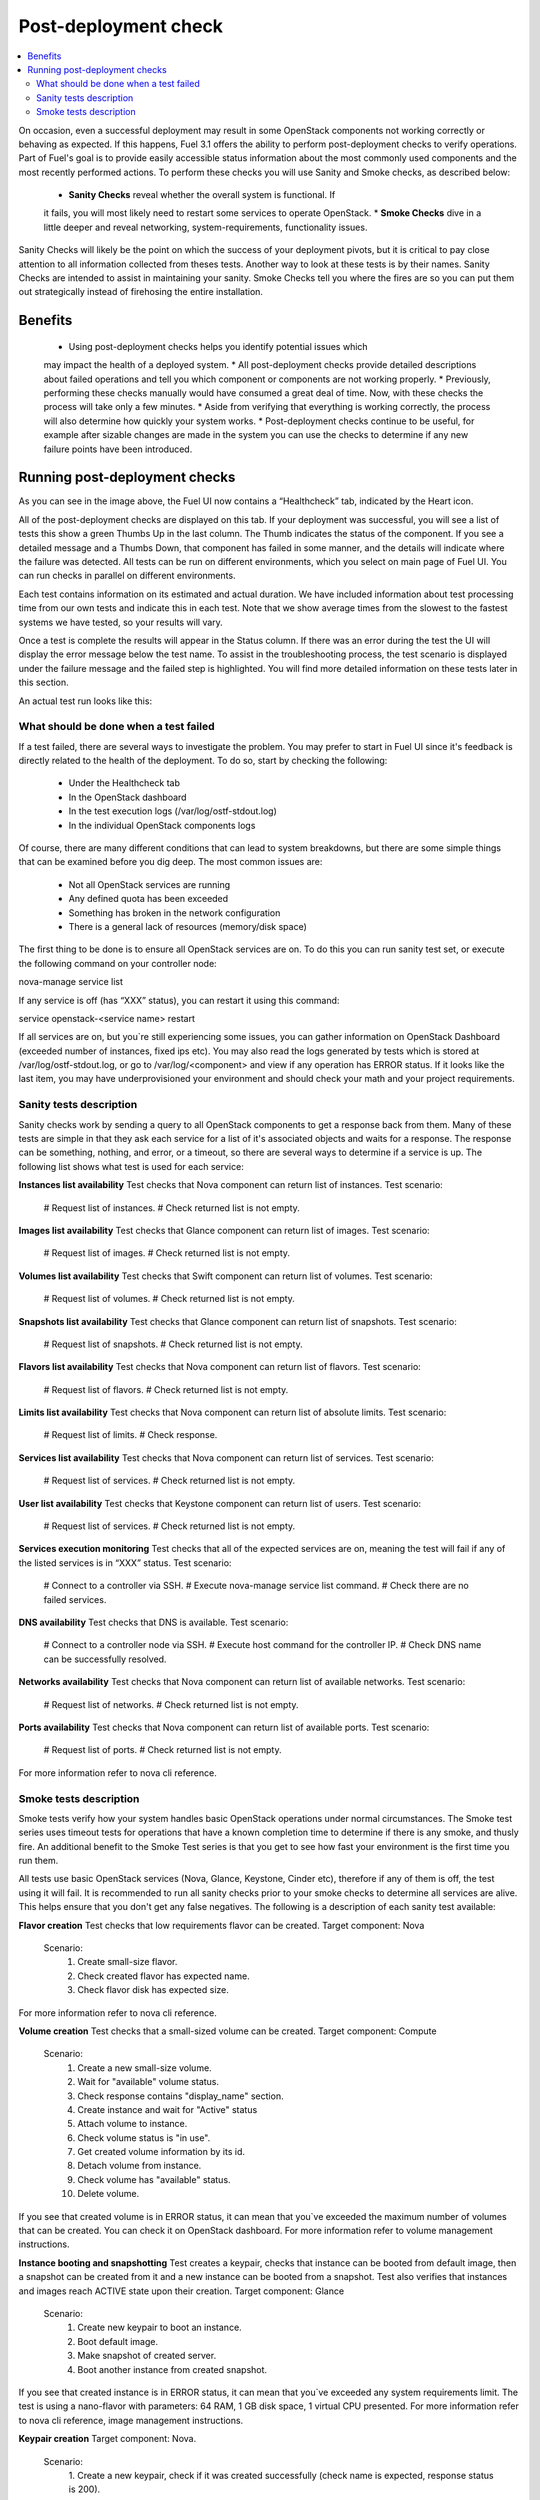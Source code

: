 Post-deployment check
=====================

.. contents:: :local:

On occasion, even a successful deployment may result in some OpenStack 
components not working correctly or behaving as expected. If this happens, 
Fuel 3.1 offers the ability to perform post-deployment checks to verify 
operations. Part of Fuel's goal is to provide easily accessible status 
information about the most commonly used components and the most recently 
performed actions. To perform these checks you will use Sanity and Smoke 
checks, as described below:

	* **Sanity Checks** reveal whether the overall system is functional. If 
	it fails, you will most likely need to restart some services to operate 
	OpenStack. 
	* **Smoke Checks** dive in a little deeper and reveal networking, 
	system-requirements, functionality issues.

Sanity Checks will likely be the point on which the success of your 
deployment pivots, but it is critical to pay close attention to all 
information collected from theses tests. Another way to look at these tests 
is by their names. Sanity Checks are intended to assist in maintaining your 
sanity. Smoke Checks tell you where the fires are so you can put them out 
strategically instead of firehosing the entire installation.

Benefits 
--------

	* Using post-deployment checks helps you identify potential issues which 
	may impact the health of a deployed system.  
	* All post-deployment checks provide detailed descriptions about failed 
	operations and tell you which component or components are not working 
	properly.  
	* Previously, performing these checks manually would have consumed a 
	great deal of time. Now, with these checks the process will take only a 
	few minutes. 
	* Aside from verifying that everything is working correctly, the process 
	will also determine how quickly your system works.  
	* Post-deployment checks continue to be useful, for example after 
	sizable changes are made in the system you can use the checks to 
	determine if any new failure points have been introduced.  

Running post-deployment checks 
------------------------------

.. image:: /_images/001-health-check-tab.png
	:align: center

As you can see in the image above, the Fuel UI now contains a “Healthcheck” 
tab, indicated by the Heart icon.

All of the post-deployment checks are displayed on this tab. If your 
deployment was successful, you will see a list of tests this show a green 
Thumbs Up in the last column. The Thumb indicates the status of the 
component. If you see a detailed message and a Thumbs Down, that 
component has failed in some manner, and the details will indicate where the 
failure was detected. All tests can be run on different environments, which 
you select on main page of Fuel UI. You can run checks in parallel on 
different environments.

Each test contains information on its estimated and actual duration. We have 
included information about test processing time from our own tests and 
indicate this in each test. Note that we show average times from the slowest 
to the fastest systems we have tested, so your results will vary.

Once a test is complete the results will appear in the Status column. If 
there was an error during the test the UI will display the error message 
below the test name. To assist in the troubleshooting process, the test 
scenario is displayed under the failure message and the failed step is 
highlighted. You will find more detailed information on these tests later in 
this section. 

An actual test run looks like this:

.. image:: /_images/002-health-check-results.png
	:align: center

What should be done when a test failed 
^^^^^^^^^^^^^^^^^^^^^^^^^^^^^^^^^^^^^^

If a test failed, there are several ways to investigate the problem. You may 
prefer to start in Fuel UI since it's feedback is directly related to the 
health of the deployment. To do so, start by checking the following:

	* Under the Healthcheck tab
	* In the OpenStack dashboard
	* In the test execution logs (/var/log/ostf-stdout.log)
	* In the individual OpenStack components logs

Of course, there are many different conditions that can lead to system 
breakdowns, but there are some simple things that can be examined before you 
dig deep. The most common issues are: 

	* Not all OpenStack services are running
	* Any defined quota has been exceeded
	* Something has broken in the network configuration
	* There is a general lack of resources (memory/disk space)

The first thing to be done is to ensure all OpenStack services are on. To do 
this you can run sanity test set, or execute the following command on your 
controller node:

.. code::
nova-manage service list

If any service is off (has “XXX” status), you can restart it using this command: 

.. code::
service openstack-<service name> restart

If all services are on, but you`re still experiencing some issues, you can 
gather information on OpenStack Dashboard (exceeded number of instances, 
fixed ips etc). You may also read the logs generated by tests which is 
stored at /var/log/ostf-stdout.log, or go to /var/log/<component> and view 
if any operation has ERROR status. If it looks like the last item, you may 
have underprovisioned your environment and should check your math and your 
project requirements.

Sanity tests description 
^^^^^^^^^^^^^^^^^^^^^^^^

Sanity checks work by sending a query to all OpenStack components to get a 
response back from them. Many of these tests are simple in that they ask 
each service for a list of it's associated objects and waits for a response. 
The response can be something, nothing, and error, or a timeout, so there 
are several ways to determine if a service is up. The following list shows 
what test is used for each service:

**Instances list availability**
Test checks that Nova component can return list of instances. 
Test scenario:
	# Request list of instances.
	# Check returned list is not empty.

**Images list availability**
Test checks that Glance component can return list of images.
Test scenario: 
	# Request list of images.
	# Check returned list is not empty.

**Volumes list availability**
Test checks that Swift component can return list of volumes.
Test scenario:
	# Request list of volumes.
	# Check returned list is not empty.

**Snapshots list availability**
Test checks that Glance component can return list of snapshots.
Test scenario:
	# Request list of snapshots.
	# Check returned list is not empty.

**Flavors list availability**
Test checks that Nova component can return list of flavors.
Test scenario:
	# Request list of flavors.
	# Check returned list is not empty.

**Limits list availability**
Test checks that Nova component can return list of absolute limits.
Test scenario:
	# Request list of limits.
	# Check response.

**Services list availability**
Test checks that Nova component can return list of services.
Test scenario:
	# Request list of services. 
	# Check returned list is not empty.

**User list availability**
Test checks that Keystone component can return list of users.
Test scenario:
	# Request list of services.
	# Check returned list is not empty.

**Services execution monitoring** 
Test checks that all of the expected services are on, meaning the test will 
fail if any of the listed services is in “XXX” status. 
Test scenario:
	# Connect to a controller via SSH.
	# Execute nova-manage service list command.
	# Check there are no failed services.

**DNS availability**
Test checks that DNS is available. 
Test scenario:
	# Connect to a controller node via SSH.
	# Execute host command for the controller IP.
	# Check DNS name can be successfully resolved.

**Networks availability**
Test checks that Nova component can return list of available networks. 
Test scenario:
	# Request list of networks.
	# Check returned list is not empty.

**Ports availability**
Test checks that Nova component can return list of available ports.
Test scenario:
	# Request list of ports.
	# Check returned list is not empty.

For more information refer to nova cli reference.

Smoke tests description 
^^^^^^^^^^^^^^^^^^^^^^^

Smoke tests verify how your system handles basic OpenStack operations under 
normal circumstances. The Smoke test series uses timeout tests for 
operations that have a known completion time to determine if there is any 
smoke, and thusly fire. An additional benefit to the Smoke Test series is 
that you get to see how fast your environment is the first time you run them. 

All tests use basic OpenStack services (Nova, Glance, Keystone, Cinder etc), 
therefore if any of them is off, the test using it will fail. It is 
recommended to run all sanity checks prior to your smoke checks to determine 
all services are alive. This helps ensure that you don't get any false 
negatives. The following is a description of each sanity test available:

**Flavor creation**
Test checks that low requirements flavor can be created.
Target component: Nova
       Scenario:
           1. Create small-size flavor.
           2. Check created flavor has expected name.
           3. Check flavor disk has expected size.

For more information refer to nova cli reference.

**Volume creation**
Test checks that a small-sized volume can be created.
Target component: Compute
       Scenario:
           1. Create a new small-size volume.
           2. Wait for "available" volume status.
           3. Check response contains "display_name" section.
           4. Create instance and wait for "Active" status
           5. Attach volume to instance.
           6. Check volume status is "in use".
           7. Get created volume information by its id.
           8. Detach volume from instance.
           9. Check volume has "available" status.
           10. Delete volume.

If you see that created volume is in ERROR status, it can mean that you`ve 
exceeded the maximum number of volumes that can be created. You can check it 
on OpenStack dashboard. For more information refer to volume management 
instructions.

**Instance booting and snapshotting**
Test creates a keypair, checks that instance can be booted from default 
image, then a snapshot can be created from it and a new instance can be 
booted from a snapshot.  Test also verifies that instances and images reach 
ACTIVE state upon their creation. 
Target component: Glance
       Scenario:
           1. Create new keypair to boot an instance.
           2. Boot default image.
           3. Make snapshot of created server.
           4. Boot another instance from created snapshot.
 
If you see that created instance is in ERROR status, it can mean that you`ve 
exceeded any system requirements limit. The test is using a nano-flavor with 
parameters: 64 RAM, 1 GB disk space, 1 virtual CPU presented. For more 
information refer to nova cli reference, image management instructions.

**Keypair creation**
Target component: Nova.
	Scenario:
		1. Create a new keypair, check if it was created successfully 
		(check name is expected, response status is 200).
For more information refer to nova cli reference.

**Security group creation**
Target component: Nova
	Scenario:
		1. Create security group, check if it was created correctly 
		(check name is expected, response status is 200).
For more information refer to nova cli reference.

**Network parameters check**
Target component: Nova
	Scenario:
		1. Get list of networks.
		2. Check seen network labels equal to expected ones.
		3. Check seen network ids equal to expected ones.
For more information refer to nova cli reference.

**Instance creation**
Target component: Nova
	Scenario:
		1. Create new keypair (if it`s nonexistent yet).
		2. Create new sec group (if it`s nonexistent yet).
		3. Create instance with usage of created sec group and keypair.
For more information refer to nova cli reference, instance management 
instructions.

**Floating IP assignment**
Target component: Nova
	Scenario:
		1. Create new keypair (if it`s nonexistent yet).
		2. Create new sec group (if it`s nonexistent yet).
		3. Create instance with usage of created sec group and keypair.
		4. Create new floating ip.
		5. Assign floating ip to created instance.
For more information refer to nova cli reference, floating ips management 
instructions.

**Network connectivity check through floating IP**
Target component: Nova
	Scenario:
		1. Create new keypair (if it`s nonexistent yet).
		2. Create new sec group (if it`s nonexistent yet).
		3. Create instance with usage of created sec group and keypair.
		4. Check connectivity for all floating ips using ping command.

If this test failed, it`s better to run a network check and verify that all 
connections are correct. For more information refer to the Nova CLI reference's
floating IPs management instructions.

**User creation and authentication in Horizon**
Test creates new user, tenant, user role with admin privileges and logs in 
to dashboard. Target components: Nova, Keystone
	Scenario:
		1. Create a new tenant.
		2. Check tenant was created successfully.
		3. Create a new user.
		4. Check user was created successfully.
		5. Create a new user role.
		6. Check user role was created successfully.
		7. Perform token authentication.
		8. Check authentication was successful.
		9. Send authentication request to Horizon.
		10. Verify response status is 200.

If this test fails on the authentication step, you should first try opening 
the dashboard - it may be unreachable for some reason and then you should 
check your network configuration. For more information refer to nova cli 
reference.
